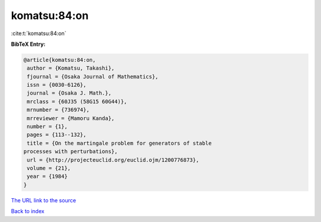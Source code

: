 komatsu:84:on
=============

:cite:t:`komatsu:84:on`

**BibTeX Entry:**

.. code-block:: bibtex

   @article{komatsu:84:on,
    author = {Komatsu, Takashi},
    fjournal = {Osaka Journal of Mathematics},
    issn = {0030-6126},
    journal = {Osaka J. Math.},
    mrclass = {60J35 (58G15 60G44)},
    mrnumber = {736974},
    mrreviewer = {Mamoru Kanda},
    number = {1},
    pages = {113--132},
    title = {On the martingale problem for generators of stable
   processes with perturbations},
    url = {http://projecteuclid.org/euclid.ojm/1200776873},
    volume = {21},
    year = {1984}
   }
`The URL link to the source <ttp://projecteuclid.org/euclid.ojm/1200776873}>`_


`Back to index <../By-Cite-Keys.html>`_
